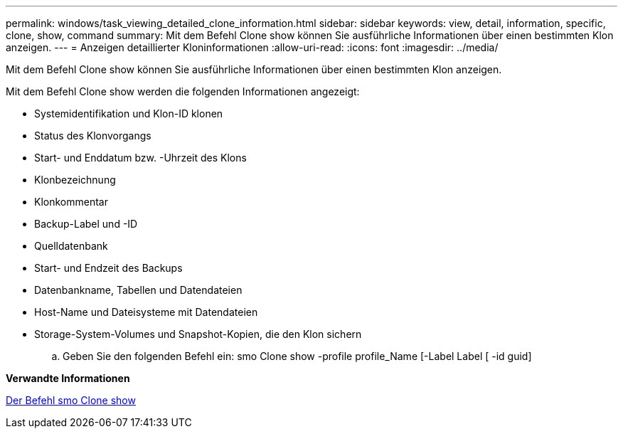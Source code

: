 ---
permalink: windows/task_viewing_detailed_clone_information.html 
sidebar: sidebar 
keywords: view, detail, information, specific, clone, show, command 
summary: Mit dem Befehl Clone show können Sie ausführliche Informationen über einen bestimmten Klon anzeigen. 
---
= Anzeigen detaillierter Kloninformationen
:allow-uri-read: 
:icons: font
:imagesdir: ../media/


[role="lead"]
Mit dem Befehl Clone show können Sie ausführliche Informationen über einen bestimmten Klon anzeigen.

Mit dem Befehl Clone show werden die folgenden Informationen angezeigt:

* Systemidentifikation und Klon-ID klonen
* Status des Klonvorgangs
* Start- und Enddatum bzw. -Uhrzeit des Klons
* Klonbezeichnung
* Klonkommentar
* Backup-Label und -ID
* Quelldatenbank
* Start- und Endzeit des Backups
* Datenbankname, Tabellen und Datendateien
* Host-Name und Dateisysteme mit Datendateien
* Storage-System-Volumes und Snapshot-Kopien, die den Klon sichern
+
.. Geben Sie den folgenden Befehl ein: smo Clone show -profile profile_Name [-Label Label [ -id guid]




*Verwandte Informationen*

xref:reference_the_smosmsapclone_show_command.adoc[Der Befehl smo Clone show]
